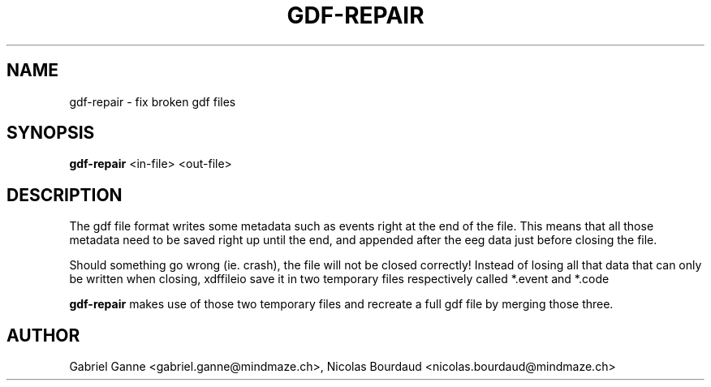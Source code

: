 .\"Copyright 2010 (c) MindMaze
.TH GDF-REPAIR 1 "2019-07-16" "MindMaze" ""
.SH NAME
gdf-repair \- fix broken gdf files
.
.SH SYNOPSIS
.sp
\fBgdf\-repair\fP <in\-file> <out\-file>
.sp
.SH DESCRIPTION
.sp
The gdf file format writes some metadata such as events right at the end of the
file. This means that all those metadata need to be saved right up until the
end, and appended after the eeg data just before closing the file.
.sp
Should something go wrong (ie. crash), the file will not be closed correctly!
Instead of losing all that data that can only be written when closing,
xdffileio save it in two temporary files respectively called *.event and *.code
.sp
\fBgdf\-repair\fP makes use of those two temporary files and recreate a full
gdf file by merging those three.
.sp
.SH AUTHOR
Gabriel Ganne <gabriel.ganne@mindmaze.ch>,
Nicolas Bourdaud <nicolas.bourdaud@mindmaze.ch>
